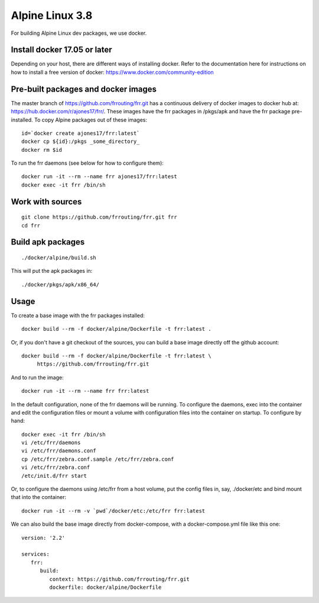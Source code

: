 Alpine Linux 3.8
=========================================================

For building Alpine Linux dev packages, we use docker.

Install docker 17.05 or later
-----------------------------

Depending on your host, there are different ways of installing docker.  Refer
to the documentation here for instructions on how to install a free version of
docker: https://www.docker.com/community-edition

Pre-built packages and docker images
------------------------------------

The master branch of https://github.com/frrouting/frr.git has a
continuous delivery of docker images to docker hub at:
https://hub.docker.com/r/ajones17/frr/. These images have the frr packages
in /pkgs/apk and have the frr package pre-installed.  To copy Alpine
packages out of these images:

::

   id=`docker create ajones17/frr:latest`
   docker cp ${id}:/pkgs _some_directory_
   docker rm $id

To run the frr daemons (see below for how to configure them):

::

   docker run -it --rm --name frr ajones17/frr:latest
   docker exec -it frr /bin/sh

Work with sources
-----------------

::

   git clone https://github.com/frrouting/frr.git frr
   cd frr

Build apk packages
------------------

::

   ./docker/alpine/build.sh

This will put the apk packages in:

::

   ./docker/pkgs/apk/x86_64/

Usage
-----

To create a base image with the frr packages installed:

::

   docker build --rm -f docker/alpine/Dockerfile -t frr:latest .

Or, if you don't have a git checkout of the sources, you can build a base
image directly off the github account:

::

   docker build --rm -f docker/alpine/Dockerfile -t frr:latest \
	https://github.com/frrouting/frr.git

And to run the image:

::

   docker run -it --rm --name frr frr:latest

In the default configuration, none of the frr daemons will  be running.
To configure the daemons, exec into the container and edit the configuration
files or mount a volume with configuration files into the container on
startup.  To configure by hand:

::

   docker exec -it frr /bin/sh
   vi /etc/frr/daemons
   vi /etc/frr/daemons.conf
   cp /etc/frr/zebra.conf.sample /etc/frr/zebra.conf
   vi /etc/frr/zebra.conf
   /etc/init.d/frr start

Or, to configure the daemons using /etc/frr from a host volume, put the
config files in, say, ./docker/etc and bind mount that into the
container:

::

   docker run -it --rm -v `pwd`/docker/etc:/etc/frr frr:latest

We can also build the base image directly from docker-compose, with a
docker-compose.yml file like this one:

::

   version: '2.2'

   services:
      frr:
         build:
            context: https://github.com/frrouting/frr.git
            dockerfile: docker/alpine/Dockerfile
